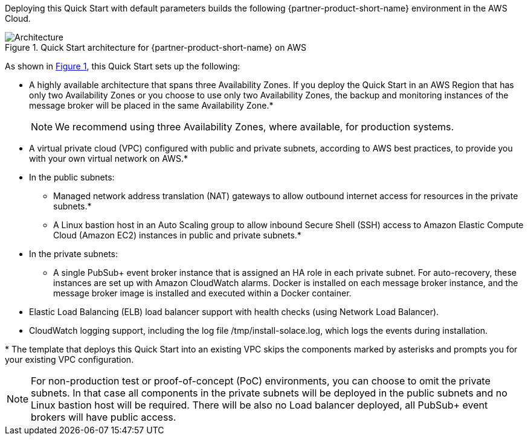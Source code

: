 :xrefstyle: short

Deploying this Quick Start with default parameters builds the following {partner-product-short-name} environment in the
AWS Cloud.

// Replace this example diagram with your own. Follow our wiki guidelines: https://w.amazon.com/bin/view/AWS_Quick_Starts/Process_for_PSAs/#HPrepareyourarchitecturediagram. Upload your source PowerPoint file to the GitHub {deployment name}/docs/images/ directory in its repository.

[#architecture1]
.Quick Start architecture for {partner-product-short-name} on AWS
image::../docs/deployment_guide/images/solace-pubsub-architecture-diagram.png[Architecture]

As shown in <<architecture1>>, this Quick Start sets up the following:

* A highly available architecture that spans three Availability Zones. If you deploy the Quick Start in an AWS Region that has only two Availability Zones or you choose to use only two Availability Zones, the backup and monitoring instances of the message broker will be placed in the same Availability Zone.*
+
NOTE: We recommend using three Availability Zones, where available, for production systems.
* A virtual private cloud (VPC) configured with public and private subnets, according to AWS
best practices, to provide you with your own virtual network on AWS.*
* In the public subnets:
** Managed network address translation (NAT) gateways to allow outbound
internet access for resources in the private subnets.*
** A Linux bastion host in an Auto Scaling group to allow inbound Secure
Shell (SSH) access to Amazon Elastic Compute Cloud (Amazon EC2) instances in public and private subnets.*
* In the private subnets:
** A single PubSub+ event broker instance that is assigned an HA role in each private subnet. For auto-recovery, these instances are set up with Amazon CloudWatch alarms. Docker is installed on each message broker instance, and the message broker image is installed and executed within a Docker container.
* Elastic Load Balancing (ELB) load balancer support with health checks (using Network Load Balancer).
* CloudWatch logging support, including the log file /tmp/install-solace.log, which logs the events during installation.

[.small]#* The template that deploys this Quick Start into an existing VPC skips the components marked by asterisks and prompts you for your existing VPC configuration.#

NOTE: For non-production test or proof-of-concept (PoC) environments, you can choose to omit the private subnets. In that case all components in the private subnets will be deployed in the public subnets and no Linux bastion host will be required. There will be also no Load balancer deployed, all PubSub+ event brokers will have public access.

